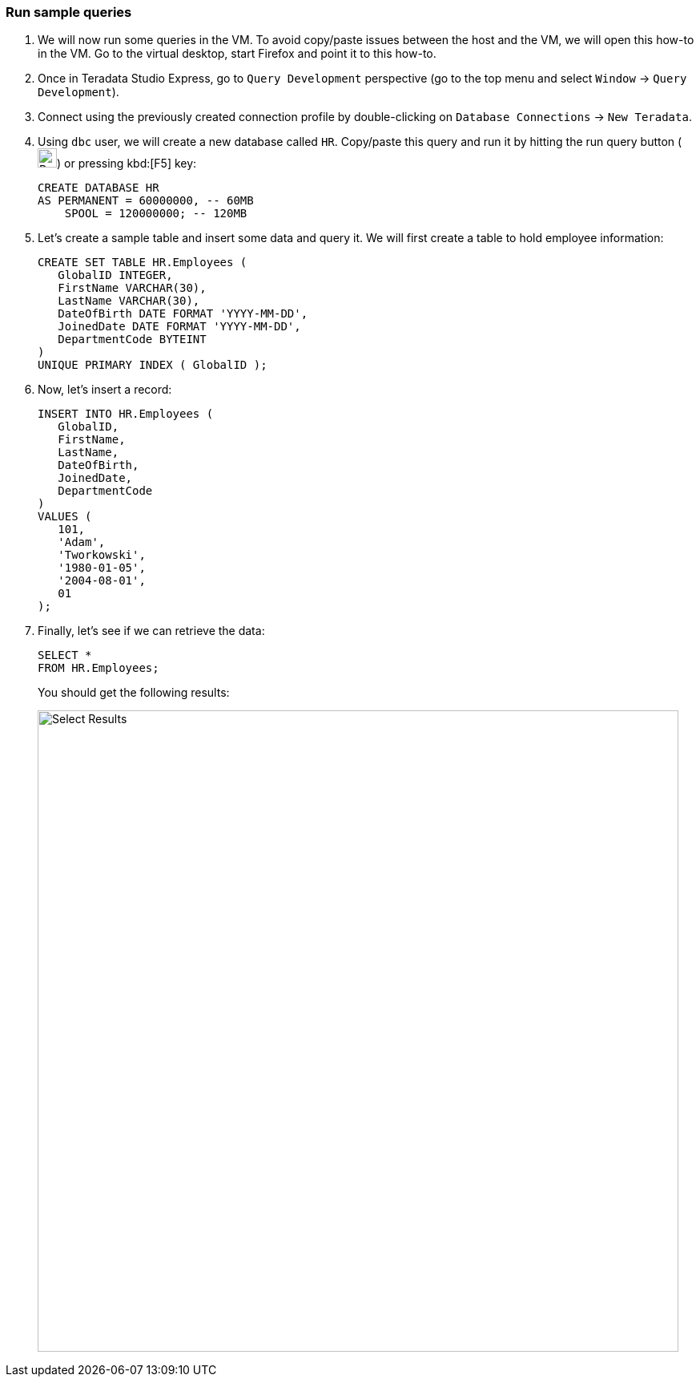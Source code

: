 === Run sample queries

. We will now run some queries in the VM. To avoid copy/paste issues between the host and the VM, we will open this how-to in the VM. Go to the virtual desktop, start Firefox and point it to this how-to.

. Once in Teradata Studio Express, go to `Query Development` perspective (go to the top menu and select `Window` -> `Query Development`).

. Connect using the previously created connection profile by double-clicking on `Database Connections` -> `New Teradata`.

. Using `dbc` user, we will create a new database called `HR`. Copy/paste this query and run it by hitting the run query button (image:run.query.button.png[Run Query Button, 24, 24]) or pressing kbd:[F5] key:
+
[source, sql]
----
CREATE DATABASE HR
AS PERMANENT = 60000000, -- 60MB
    SPOOL = 120000000; -- 120MB
----
. Let's create a sample table and insert some data and query it. We will first create a table to hold employee information:
+
[source, sql]
----

CREATE SET TABLE HR.Employees (
   GlobalID INTEGER,
   FirstName VARCHAR(30),
   LastName VARCHAR(30),
   DateOfBirth DATE FORMAT 'YYYY-MM-DD',
   JoinedDate DATE FORMAT 'YYYY-MM-DD',
   DepartmentCode BYTEINT
)
UNIQUE PRIMARY INDEX ( GlobalID );
----
. Now, let's insert a record:
+
[source, sql]
----
INSERT INTO HR.Employees (
   GlobalID,
   FirstName,
   LastName,
   DateOfBirth,
   JoinedDate,
   DepartmentCode
)
VALUES (
   101,
   'Adam',
   'Tworkowski',
   '1980-01-05',
   '2004-08-01',
   01
);
----
. Finally, let's see if we can retrieve the data:
+
[source, sql]
----
SELECT *
FROM HR.Employees;
----
+
You should get the following results:
+
image::select.results.png[Select Results, width=800]
